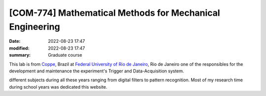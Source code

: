 [**COM-774**] Mathematical Methods for Mechanical Engineering
-------------------------------------------------------------

:date: 2022-08-23 17:47
:modified: 2022-08-23 17:47
:summary: Graduate course  

This lab is from `Coppe`_, Brazil at `Federal University of Rio de
Janeiro`_, Rio de Janeiro
one of the responsibles for the development and maintenance the experiment's
Trigger and Data-Acquisition system.

.. image:: {static}/images/coppe.png
   :name: coppe-logo
   :width: 32%
   :alt: Coppe logo

different subjects during all these years ranging from digital filters to
pattern recognition. Most of my research time during school years was dedicated
this website.

.. Place your references here
.. _Coppe: http://www.coppe.ufrj.br
.. _Federal University of Rio de Janeiro: http://www.ufrj.br
